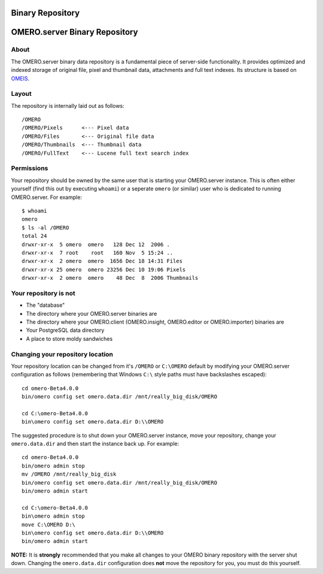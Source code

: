 Binary Repository
=================

OMERO.server Binary Repository
==============================

About
-----

The OMERO.server binary data repository is a fundamental piece of
server-side functionality. It provides optimized and indexed storage of
original file, pixel and thumbnail data, attachments and full text
indexes. Its structure is based on
`OMEIS </site/support/legacy/ome-server/system-overview/ome-image-server/>`_.

Layout
------

The repository is internally laid out as follows:

::

    /OMERO
    /OMERO/Pixels      <--- Pixel data
    /OMERO/Files       <--- Original file data
    /OMERO/Thumbnails  <--- Thumbnail data
    /OMERO/FullText    <--- Lucene full text search index

Permissions
-----------

Your repository should be owned by the same user that is starting your
OMERO.server instance. This is often either yourself (find this out by
executing ``whoami``) or a seperate ``omero`` (or similar) user who is
dedicated to running OMERO.server. For example:

::

    $ whoami
    omero
    $ ls -al /OMERO
    total 24
    drwxr-xr-x  5 omero  omero   128 Dec 12  2006 .
    drwxr-xr-x  7 root    root   160 Nov  5 15:24 ..
    drwxr-xr-x  2 omero  omero  1656 Dec 18 14:31 Files
    drwxr-xr-x 25 omero  omero 23256 Dec 10 19:06 Pixels
    drwxr-xr-x  2 omero  omero    48 Dec  8  2006 Thumbnails

Your repository is not
----------------------

-  The "database"
-  The directory where your OMERO.server binaries are
-  The directory where your OMERO.client (OMERO.insight, OMERO.editor or
   OMERO.importer) binaries are
-  Your PostgreSQL data directory
-  A place to store moldy sandwiches

Changing your repository location
---------------------------------

Your repository location can be changed from it's ``/OMERO`` or
``C:\OMERO`` default by modifying your OMERO.server configuration as
follows (remembering that Windows ``C:\`` style paths must have
backslashes escaped):

::

    cd omero-Beta4.0.0
    bin/omero config set omero.data.dir /mnt/really_big_disk/OMERO

    cd C:\omero-Beta4.0.0
    bin\omero config set omero.data.dir D:\\OMERO

The suggested procedure is to shut down your OMERO.server instance, move
your repository, change your ``omero.data.dir`` and then start the
instance back up. For example:

::

    cd omero-Beta4.0.0
    bin/omero admin stop
    mv /OMERO /mnt/really_big_disk
    bin/omero config set omero.data.dir /mnt/really_big_disk/OMERO
    bin/omero admin start

    cd C:\omero-Beta4.0.0
    bin\omero admin stop
    move C:\OMERO D:\
    bin\omero config set omero.data.dir D:\\OMERO
    bin/omero admin start

**NOTE:** It is **strongly** recommended that you make all changes to
your OMERO binary repository with the server shut down. Changing the
``omero.data.dir`` configuration does **not** move the repository for
you, you must do this yourself.
